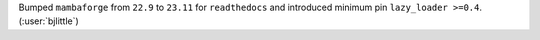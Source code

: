 Bumped ``mambaforge`` from ``22.9`` to ``23.11`` for ``readthedocs`` and
introduced minimum pin ``lazy_loader >=0.4``. (:user:`bjlittle`)
